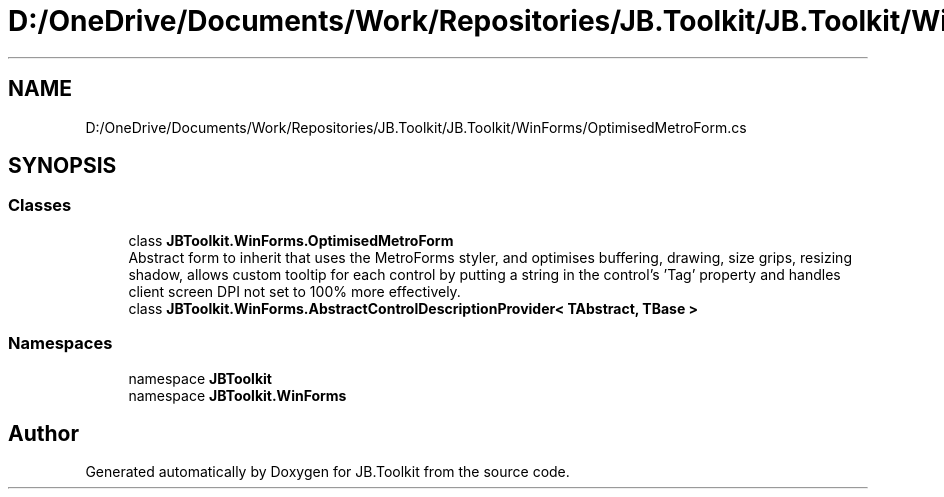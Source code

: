 .TH "D:/OneDrive/Documents/Work/Repositories/JB.Toolkit/JB.Toolkit/WinForms/OptimisedMetroForm.cs" 3 "Sun Oct 18 2020" "JB.Toolkit" \" -*- nroff -*-
.ad l
.nh
.SH NAME
D:/OneDrive/Documents/Work/Repositories/JB.Toolkit/JB.Toolkit/WinForms/OptimisedMetroForm.cs
.SH SYNOPSIS
.br
.PP
.SS "Classes"

.in +1c
.ti -1c
.RI "class \fBJBToolkit\&.WinForms\&.OptimisedMetroForm\fP"
.br
.RI "Abstract form to inherit that uses the MetroForms styler, and optimises buffering, drawing, size grips, resizing shadow, allows custom tooltip for each control by putting a string in the control's 'Tag' property and handles client screen DPI not set to 100% more effectively\&. "
.ti -1c
.RI "class \fBJBToolkit\&.WinForms\&.AbstractControlDescriptionProvider< TAbstract, TBase >\fP"
.br
.in -1c
.SS "Namespaces"

.in +1c
.ti -1c
.RI "namespace \fBJBToolkit\fP"
.br
.ti -1c
.RI "namespace \fBJBToolkit\&.WinForms\fP"
.br
.in -1c
.SH "Author"
.PP 
Generated automatically by Doxygen for JB\&.Toolkit from the source code\&.
